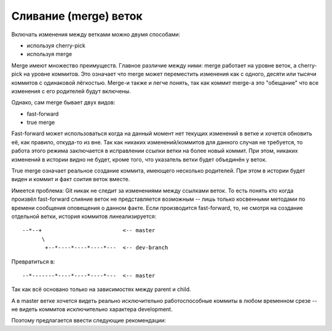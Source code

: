 .. _coding-merging_rules:

======================
Сливание (merge) веток
======================

Включать изменения между ветками можно двумя способами:

* используя cherry-pick
* используя merge

Merge имеют множество преимуществ. Главное различие между ними:
merge работает на уровне веток, а cherry-pick на уровне коммитов. Это
означает что merge может переместить изменения как с одного, десяти
или тысячи коммитов с одинаковой лёгкостью. Merge-и также и легче
понять, так как коммит merge-а это "обещание" что все изменения с
его родителей будут включены.

Однако, сам merge бывает двух видов:

* fast-forward
* true merge

Fast-forward может использоваться когда на данный момент нет текущих
изменений в ветке и хочется обновить её, как правило, откуда-то из вне.
Так как никаких изменений/коммитов для данного случая не требуется,
то работа этого режима заключается в исправлении ссылки ветки на более
новый коммит. При этом, никаких изменений в истории видно не будет,
кроме того, что указатель ветки будет объединён у веток.

True merge означает реальное создание коммита, имеющего несколько
родителей. При этом в истории будет виден и коммит и факт соития
веток вместе.

Имеется проблема: Git никак не следит за изменениями между ссылками
веток. То есть понять кто когда произвёл fast-forward слияние веток
не представляется возможным -- лишь только косвенными методами
по времени сообщения оповещения о данном факте. Если производится
fast-forward, то, не смотря на создание отдельной ветки, история
коммитов линеализируется:

::

  --*--+                         <-- master
        \
         +--*----*----*----*---  <-- dev-branch

Превратиться в:

::

  --*-------*----*----*----*---  <-- master

Так как всё основано только на зависимостях между parent и child.

А в master ветке хочется видеть реально исключительно работоспособные
коммиты в любом временном срезе -- не видеть коммитов исключительно
характера development.

Поэтому предлагается ввести следующие рекомендации:
